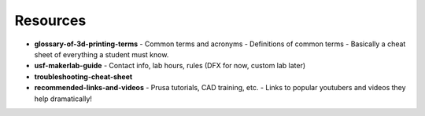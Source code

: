 .. _3d_printing_resources:

Resources
==========

- **glossary-of-3d-printing-terms**
  - Common terms and acronyms
  - Definitions of common terms
  - Basically a cheat sheet of everything a student must know.
- **usf-makerlab-guide**
  - Contact info, lab hours, rules (DFX for now, custom lab later)
- **troubleshooting-cheat-sheet**
- **recommended-links-and-videos**
  - Prusa tutorials, CAD training, etc.
  - Links to popular youtubers and videos they help dramatically!